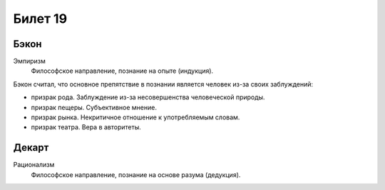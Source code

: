 ========
Билет 19
========

Бэкон
=====

Эмпиризм
  Философское направление, познание на опыте (индукция).

Бэкон считал, что основное препятствие в познании является человек из-за своих
заблуждений:

- призрак рода. Заблуждение из-за несовершенства человеческой природы.
- призрак пещеры. Субъективное мнение.
- призрак рынка. Некритичное отношение к употребляемым словам.
- призрак театра. Вера в авторитеты.

Декарт
======

Рационализм
  Философское направление, познание на основе разума (дедукция).
